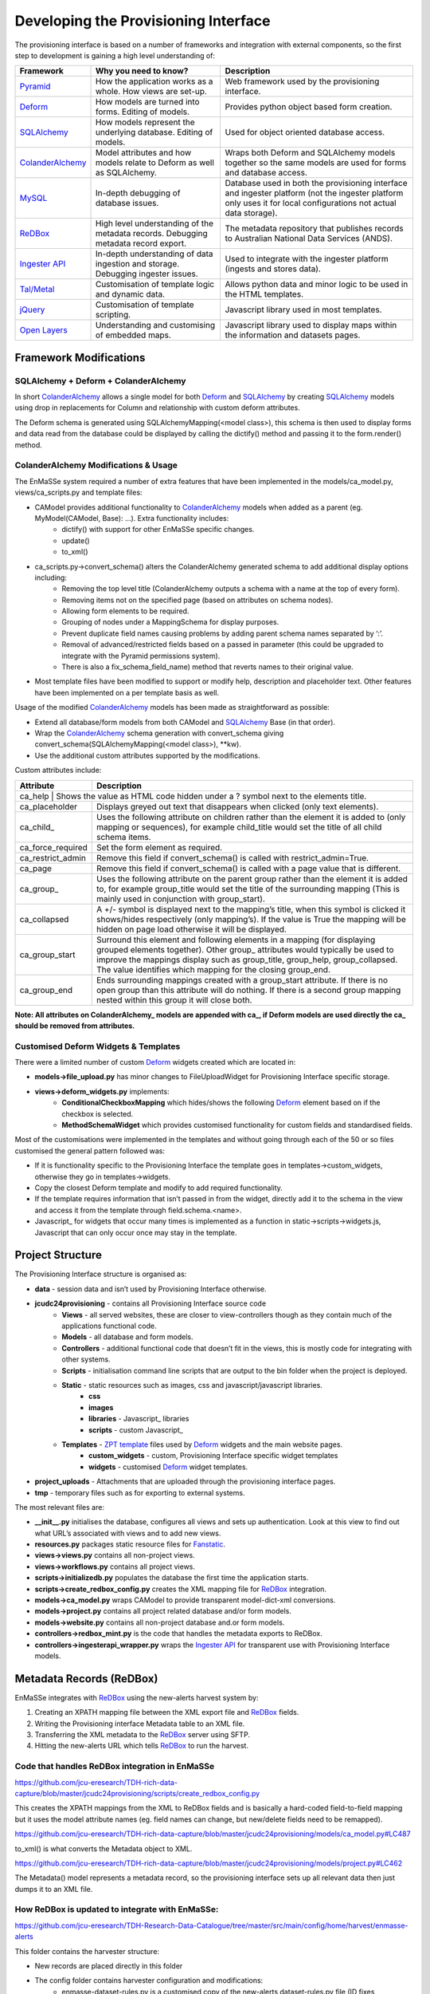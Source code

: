 =================
Developing the Provisioning Interface
=================
The provisioning interface is based on a number of frameworks and integration with external components, so the first step to development is gaining a high level understanding of:

.. _Pyramid: http://pyramid.com.au
.. _Deform: http://pyramid.com.au
.. _SQLAlchemy: http://pyramid.com.au
.. _ColanderAlchemy: http://pyramid.com.au
.. _MySQL: http://pyramid.com.au
.. _ReDBox: http://pyramid.com.au
.. _`Ingester API`: ingesterapi-developer.rst
.. _`Tal/Metal`: http://pyramid.com.au
.. _jQuery: http://pyramid.com.au
.. _Open Layers: http://pyramid.com.au
.. _Javascript Layers: http://pyramid.com.au
.. _`ZPT template`: 
.. _Fanstatic: 
.. _`Ingester Platform`: 
.. _`Ingester Post Processing Scripts`: ingester-developer.rst

+------------------+-------------------------------------------------------------------------------------+-------------------------------------------------------------------------------------------------------------------------------------------------------------------+
| Framework        | Why you need to know?                                                               | Description                                                                                                                                                       |
+==================+=====================================================================================+===================================================================================================================================================================+
| Pyramid_         | How the application works as a whole. How views are set-up.                         | Web framework used by the provisioning interface.                                                                                                                 |
+------------------+-------------------------------------------------------------------------------------+-------------------------------------------------------------------------------------------------------------------------------------------------------------------+
| Deform_          | How models are turned into forms.  Editing of models.                               | Provides python object based form creation.                                                                                                                       |
+------------------+-------------------------------------------------------------------------------------+-------------------------------------------------------------------------------------------------------------------------------------------------------------------+
| SQLAlchemy_      | How models represent the underlying database.  Editing of models.                   | Used for object oriented database access.                                                                                                                         |
+------------------+-------------------------------------------------------------------------------------+-------------------------------------------------------------------------------------------------------------------------------------------------------------------+
| ColanderAlchemy_ | Model attributes and how models relate to Deform as well as SQLAlchemy.             | Wraps both Deform and SQLAlchemy models together so the same models are used for forms and database access.                                                       |
+------------------+-------------------------------------------------------------------------------------+-------------------------------------------------------------------------------------------------------------------------------------------------------------------+
| MySQL_           | In-depth debugging of database issues.                                              | Database used in both the provisioning interface and ingester platform (not the ingester platform only uses it for local configurations not actual data storage). |
+------------------+-------------------------------------------------------------------------------------+-------------------------------------------------------------------------------------------------------------------------------------------------------------------+
| ReDBox_          | High level understanding of the metadata records. Debugging metadata record export. | The metadata repository that publishes records to Australian National Data Services (ANDS).                                                                       |
+------------------+-------------------------------------------------------------------------------------+-------------------------------------------------------------------------------------------------------------------------------------------------------------------+
| `Ingester API`_  | In-depth understanding of data ingestion and storage. Debugging ingester issues.    | Used to integrate with the ingester platform (ingests and stores data).                                                                                           |
+------------------+-------------------------------------------------------------------------------------+-------------------------------------------------------------------------------------------------------------------------------------------------------------------+
| `Tal/Metal`_     | Customisation of template logic and dynamic data.                                   | Allows python data and minor logic to be used in the HTML templates.                                                                                              |
+------------------+-------------------------------------------------------------------------------------+-------------------------------------------------------------------------------------------------------------------------------------------------------------------+
| jQuery_          | Customisation of template scripting.                                                | Javascript library used in most templates.                                                                                                                        |
+------------------+-------------------------------------------------------------------------------------+-------------------------------------------------------------------------------------------------------------------------------------------------------------------+
| `Open Layers`_   | Understanding and customising of embedded maps.                                     | Javascript library used to display maps within the information and datasets pages.                                                                                |
+------------------+-------------------------------------------------------------------------------------+-------------------------------------------------------------------------------------------------------------------------------------------------------------------+

Framework Modifications
-----------------------

SQLAlchemy + Deform + ColanderAlchemy
+++++++++++++++++++++++++++++++++++++

In short ColanderAlchemy_ allows a single model for both Deform_ and SQLAlchemy_ by creating SQLAlchemy_ models using drop in replacements for Column and relationship with custom deform attributes.  

The Deform schema is generated using SQLAlchemyMapping(<model class>), this schema is then used to display forms and data read from the database could be displayed by calling the dictify() method and passing it to the form.render() method.

ColanderAlchemy Modifications & Usage
+++++++++++++++++++++++++++++++++++++

The EnMaSSe system required a number of extra features that have been implemented in the models/ca_model.py, views/ca_scripts.py and template files:

- CAModel provides additional functionality to ColanderAlchemy_ models when added as a parent (eg. MyModel(CAModel, Base): ...).  Extra functionality includes:
    - dictify() with support for other EnMaSSe specific changes.
    - update()
    - to_xml()
- ca_scripts.py->convert_schema() alters the ColanderAlchemy generated schema to add additional display options including:
    - Removing the top level title (ColanderAlchemy outputs a schema with a name at the top of every form).
    - Removing items not on the specified page (based on attributes on schema nodes).
    - Allowing form elements to be required.
    - Grouping of nodes under a MappingSchema for display purposes.
    - Prevent duplicate field names causing problems by adding parent schema names separated by ‘:’.
    - Removal of advanced/restricted fields based on a passed in parameter (this could be upgraded to integrate with the Pyramid permissions system).
    - There is also a fix_schema_field_name) method that reverts names to their original value.
- Most template files have been modified to support or modify help, description and placeholder text.  Other features have been implemented on a per template basis as well.


Usage of the modified ColanderAlchemy_ models has been made as straightforward as possible:

- Extend all database/form models from both CAModel and SQLAlchemy_ Base (in that order).
- Wrap the ColanderAlchemy_ schema generation with convert_schema giving convert_schema(SQLAlchemyMapping(<model class>), **kw).
- Use the additional custom attributes supported by the modifications.


Custom attributes include:

+-------------------+---------------------------------------------------------------------------------------------------------------------------------------------------------------------------------------------------------------------------------------------------------------------------------------------------------+
| Attribute         | Description                                                                                                                                                                                                                                                                                             |
+===================+=========================================================================================================================================================================================================================================================================================================+
| ca_help | Shows the value as HTML code hidden under a ? symbol next to the elements title.                                                                                                                                                                                                                                  |
+-------------------+---------------------------------------------------------------------------------------------------------------------------------------------------------------------------------------------------------------------------------------------------------------------------------------------------------+
| ca_placeholder    | Displays greyed out text that disappears when clicked (only text elements).                                                                                                                                                                                                                             |
+-------------------+---------------------------------------------------------------------------------------------------------------------------------------------------------------------------------------------------------------------------------------------------------------------------------------------------------+
| ca_child_         | Uses the following attribute on children rather than the element it is added to (only mapping or sequences), for example child_title would set the title of all child schema items.                                                                                                                     |
+-------------------+---------------------------------------------------------------------------------------------------------------------------------------------------------------------------------------------------------------------------------------------------------------------------------------------------------+
| ca_force_required | Set the form element as required.                                                                                                                                                                                                                                                                       |
+-------------------+---------------------------------------------------------------------------------------------------------------------------------------------------------------------------------------------------------------------------------------------------------------------------------------------------------+
| ca_restrict_admin | Remove this field if convert_schema() is called with restrict_admin=True.                                                                                                                                                                                                                               |
+-------------------+---------------------------------------------------------------------------------------------------------------------------------------------------------------------------------------------------------------------------------------------------------------------------------------------------------+
| ca_page           | Remove this field if convert_schema() is called with a page value that is different.                                                                                                                                                                                                                    |
+-------------------+---------------------------------------------------------------------------------------------------------------------------------------------------------------------------------------------------------------------------------------------------------------------------------------------------------+
| ca_group_         | Uses the following attribute on the parent group rather than the element it is added to, for example group_title would set the title of the surrounding mapping (This is mainly used in conjunction with group_start).                                                                                  |
+-------------------+---------------------------------------------------------------------------------------------------------------------------------------------------------------------------------------------------------------------------------------------------------------------------------------------------------+
| ca_collapsed      | A +/- symbol is displayed next to the mapping’s title, when this symbol is clicked it shows/hides respectively (only mapping’s).  If the value is True the mapping will be hidden on page load otherwise it will be displayed.                                                                          |
+-------------------+---------------------------------------------------------------------------------------------------------------------------------------------------------------------------------------------------------------------------------------------------------------------------------------------------------+
| ca_group_start    | Surround this element and following elements in a mapping (for displaying grouped elements together).  Other group_ attributes would typically be used to improve the mappings display such as group_title, group_help, group_collapsed.  The value identifies which mapping for the closing group_end. |
+-------------------+---------------------------------------------------------------------------------------------------------------------------------------------------------------------------------------------------------------------------------------------------------------------------------------------------------+
| ca_group_end      | Ends surrounding mappings created with a group_start attribute.  If there is no open group than this attribute will do nothing.  If there is a second group mapping nested within this group it will close both.                                                                                        |
+-------------------+---------------------------------------------------------------------------------------------------------------------------------------------------------------------------------------------------------------------------------------------------------------------------------------------------------+

**Note:  All attributes on ColanderAlchemy_ models are appended with ca_, if Deform models are used directly the ca_ should be removed from attributes.**

Customised Deform Widgets & Templates
+++++++++++++++++++++++++++++++++++++

There were a limited number of custom Deform_ widgets created which are located in:

- **models->file_upload.py** has minor changes to FileUploadWidget for Provisioning Interface specific storage.
- **views->deform_widgets.py** implements:
    - **ConditionalCheckboxMapping** which hides/shows the following Deform_ element based on if the checkbox is selected.
    - **MethodSchemaWidget** which provides customised functionality for custom fields and standardised fields.


Most of the customisations were implemented in the templates and without going through each of the 50 or so files customised the general pattern followed was:

- If it is functionality specific to the Provisioning Interface the template goes in templates->custom_widgets, otherwise they go in templates->widgets.
- Copy the closest Deform template and modify to add required functionality.
- If the template requires information that isn’t passed in from the widget, directly add it to the schema in the view and access it from the template through field.schema.<name>.
- Javascript_ for widgets that occur many times is implemented as a function in static->scripts->widgets.js, Javascript that can only occur once may stay in the template.

Project Structure
-----------------

The Provisioning Interface structure is organised as:

- **data** - session data and isn’t used by Provisioning Interface otherwise.
- **jcudc24provisioning** - contains all Provisioning Interface source code
    - **Views** - all served websites, these are closer to view-controllers though as they contain much of the applications functional code.
    - **Models** - all database and form models.
    - **Controllers** - additional functional code that doesn’t fit in the views, this is mostly code for integrating with other systems.
    - **Scripts** - initialisation command line scripts that are output to the bin folder when the project is deployed.
    - **Static** - static resources such as images, css and javascript/javascript libraries.
        - **css**
        - **images**
        - **libraries** - Javascript_ libraries
        - **scripts** - custom Javascript_
    - **Templates** - `ZPT template`_ files used by Deform_ widgets and the main website pages.
        - **custom_widgets** - custom, Provisioning Interface specific widget templates
        - **widgets** - customised Deform_ widget templates.
- **project_uploads** - Attachments that are uploaded through the provisioning interface pages.
- **tmp** - temporary files such as for exporting to external systems.

The most relevant files are:

- **__init__.py** initialises the database, configures all views and sets up authentication.  Look at this view to find out what URL’s associated with views and to add new views.
- **resources.py** packages static resource files for Fanstatic_.
- **views->views.py** contains all non-project views.
- **views->workflows.py** contains all project views.
- **scripts->initializedb.py** populates the database the first time the application starts.
- **scripts->create_redbox_config.py** creates the XML mapping file for ReDBox_ integration.
- **models->ca_model.py** wraps CAModel to provide transparent model-dict-xml conversions.
- **models->project.py** contains all project related database and/or form models.
- **models->website.py** contains all non-project database and.or form models.
- **controllers->redbox_mint.py** is the code that handles the metadata exports to ReDBox.
- **controllers->ingesterapi_wrapper.py** wraps the `Ingester API`_ for transparent use with Provisioning Interface models.

Metadata Records (ReDBox)
-------------------------

EnMaSSe integrates with ReDBox_ using the new-alerts harvest system by:

#. Creating an XPATH mapping file between the XML export file and ReDBox_ fields.
#. Writing the Provisioning interface Metadata table to an XML file.
#. Transferring the XML metadata to the ReDBox_ server using SFTP.
#. Hitting the new-alerts URL which tells ReDBox_ to run the harvest.

Code that handles ReDBox integration in EnMaSSe
+++++++++++++++++++++++++++++++++++++++++++++++

https://github.com/jcu-eresearch/TDH-rich-data-capture/blob/master/jcudc24provisioning/scripts/create_redbox_config.py

This creates the XPATH mappings from the XML to ReDBox fields and is basically a hard-coded field-to-field mapping but it uses the model attribute names (eg. field names can change, but new/delete fields need to be remapped).

https://github.com/jcu-eresearch/TDH-rich-data-capture/blob/master/jcudc24provisioning/models/ca_model.py#LC487

to_xml() is what converts the Metadata object to XML.

https://github.com/jcu-eresearch/TDH-rich-data-capture/blob/master/jcudc24provisioning/models/project.py#LC462

The Metadata() model represents a metadata record, so the provisioning interface sets up all relevant data then just dumps it to an XML file.

How ReDBox is updated to integrate with EnMaSSe:
++++++++++++++++++++++++++++++++++++++++++++++++

https://github.com/jcu-eresearch/TDH-Research-Data-Catalogue/tree/master/src/main/config/home/harvest/enmasse-alerts

This folder contains the harvester structure:

- New records are placed directly in this folder
- The config folder contains harvester configuration and modifications:
    - enmasse-dataset-rules.py is a customised copy of the new-alerts dataset-rules.py file (ID fixes, harvesting directly to published, etc.) which uses the data found with the XMLAlertHandler and adds it to ReDBox correctly.
    - enmasse-dataset.json is the configuration file for the harvester.
    - enmasseXmlMap.json is the EnMaSSe mapping file generated from scripts->create_redbox_mapping.py.
- Processed harvests go into the ReDBox_ created .processed folder (not in repo).


https://github.com/redbox-mint/redbox/tree/master/config/src/main/config/home/lib/jython/alertlib

This is the code base for the new-alerts system.

Also, the system-config.json file needed to be updated with the following 2 sections:

- https://github.com/jcu-eresearch/TDH-Research-Data-Catalogue/blob/master/src/main/config/home/system-config.json#LC372
- https://github.com/jcu-eresearch/TDH-Research-Data-Catalogue/blob/master/src/main/config/home/system-config.json#LC432

Ingester Platform Integration
-----------------------------

The Provisioning Interface was developed in conjunction with the Ingester API and Ingester Platform so the database models and functional concepts are very similar.

This has made the integration particularly easy as all communication with the Ingester API maps closely to Provisioning Interface database models and the main steps required are:

- Converting Provisioning Interface models to their associated `Ingester API`_ models (the Ingester API models weren’t used directly as the Provisioning Interface requires a lot of additional display information).
- Communicating many associated models at the same time (such as all datasets associated with a project).


Full integration with the `Ingester API`_ has been implemented almost transparently with the controllers->ingesterapi_wrapper.py by extending IngesterPlatformAPI to process Provisioning Interface models passed to it’s method by:

- Using a unit of work to convert the model itself as well as all child models to Ingester API models.
- Providing any mappings of slightly different functionality between the models (such as parsing data source script+parameters into a string).
- Updating `Ingester Platform`_ ID’s on the models once the unit of work has successfully been committed.

Shibboleth Authentication
-------------------------
**TODO: This section needs updating.**


Shibboleth_ is a federated single sign-on framework that provides secure and controlled authentication, and release of user attributes. Users are redirected to their home organisation identity provider (IdP), where they supply their passwords, and then organisation policies are consulted during the release of the user’s attributes.

SHIB DIAGRAM

A Shibboleth_ enabled website is referred to as a service provider (SP). The front end webserver such as IIS or Apache HTTPD, provides a number of Shibboleth end points that are used to communicate from the IdP to the SP. Once the Shibboleth_ session is established authentication and attributes can be passed to back end application servers by securing a path with Shibboleth_. The attributes can be passed as environment variables or HTTP headers, however the EnMaSSe provisioning interface only supports the use of HTTP headers. Note, this assumes that the connection between the front end web server and the back end application server is secure. In particular, direct access to the application server must be blocked to prevent fake HTTP headers being injected.

This document assumes that Shibboleth_ is already setup on the front end web server, as configurations and requirements will vary between Shibboleth_ federations. The protected path within the Provisioning Interface is /login/shibboleth. This SP will require the following attributes:

- firstName
- surname
- commonName
- email

auEduPersonSharedToken

The final attribute, auEduPersonSharedToken, is a globally unique identifier for the user, and is what is used to link the Shibboleth_ account to the local account, as well as to accounts in other repositories.

Information on Implementing Specific Functionality
--------------------------------------------------

Adding Data Source’s
++++++++++++++++++++

The most useful and generic data source currently implemented is the PullDataSource, so throughout this explanation we will use it as the example.

Provisioning Interface
======================

#. Add a new entry to models->project.py->Method->data_sources.
#. Update the description of models->project.py->Method->data_source.
#. Copy/Paste models->project.py->PullDataSource and update as needed, this provides the data source configuration options on the datasets page.
#. Copy/Paste models->project.py->Dataset->pull_data_source and update for your newly created data source type.
#. Update controllers->ingesterapi_wrapper.py->_create_data_source to convert your new data source configuration to the corresponding `Ingester API`_ data source model you have/will create.

Ingester API
============

#. Copy/Paste models->data_sources.py->PullDataSource and update with the fields and initialisers that your new data source requires.

Ingester Platform
=================
**TODO: This section needs updating.**

Custom Import Scripts
+++++++++++++++++++++

See `Ingester Post Processing Scripts`_ in the Ingester Platform developers guide.

Limitations & Future Work
-------------------------

**TODO: This section needs updating.**

